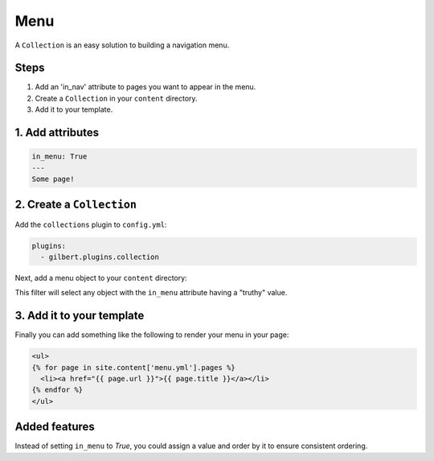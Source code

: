 Menu
====

A ``Collection`` is an easy solution to building a navigation menu.

Steps
-----

1. Add an 'in_nav' attribute to pages you want to appear in the menu.
2. Create a ``Collection`` in your ``content`` directory.
3. Add it to your template.

1. Add attributes
-----------------

.. code-block:: yaml

   in_menu: True
   ---
   Some page!

2. Create a ``Collection``
--------------------------

Add the ``collections`` plugin to ``config.yml``:

.. code-block:: yaml

   plugins:
     - gilbert.plugins.collection


Next, add a menu object to your ``content`` directory:

.. code-block:: yaml
   :caption: content/menu.yml

   content_type: Collection
   filter:
     - attr: ['in_menu']

This filter will select any object with the ``in_menu`` attribute having a
"truthy" value.

3. Add it to your template
--------------------------

Finally you can add something like the following to render your menu in your
page:

.. code-block:: html

   <ul>
   {% for page in site.content['menu.yml'].pages %}
     <li><a href="{{ page.url }}">{{ page.title }}</a></li>
   {% endfor %}
   </ul>


Added features
--------------

Instead of setting ``in_menu`` to `True`, you could assign a value and order
by it to ensure consistent ordering.
